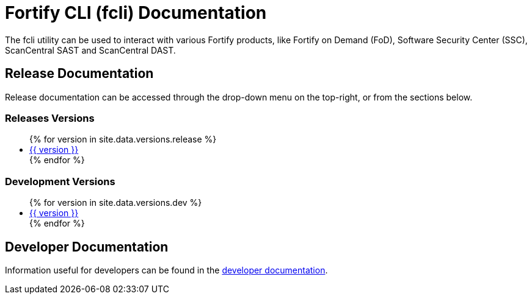 = Fortify CLI (fcli) Documentation

The fcli utility can be used to interact with various Fortify products, like Fortify on Demand (FoD), Software Security Center (SSC), ScanCentral SAST and ScanCentral DAST.

== Release Documentation

Release documentation can be accessed through the drop-down menu on the top-right, or from the sections below.

=== Releases Versions

++++
<ul>
{% for version in site.data.versions.release %}
   <li><a href="{{ site.baseurl }}/{{ version }}">{{ version }}</a></li>
{% endfor %}
</ul>
++++

=== Development Versions

++++
<ul>
{% for version in site.data.versions.dev %}
   <li><a href="{{ site.baseurl }}/{{ version }}">{{ version }}</a></li>
{% endfor %}
</ul>
++++

== Developer Documentation

Information useful for developers can be found in the link:./dev-info.html[developer documentation].